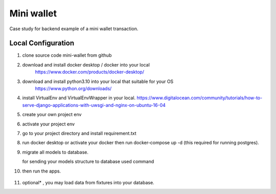 ==================
Mini wallet
==================


Case study for backend example of a mini wallet transaction.

--------------------
Local Configuration
--------------------

1. clone source code mini-wallet from github

2. download and install docker desktop / docker into your local
    https://www.docker.com/products/docker-desktop/

3. download and install python3.10 into your local that suitable for your OS
    https://www.python.org/downloads/

4. install VirtualEnv and VirtualEnvWrapper in your local.
   https://www.digitalocean.com/community/tutorials/how-to-serve-django-applications-with-uwsgi-and-nginx-on-ubuntu-16-04

5. create your own project env

   .. noted::

      $ mkvirtualenv venv

6. activate your project env

   .. noted::

      $ workon venv

7. go to your project directory and install requirement.txt

   .. noted::

      $ pip install requirement.txt

8. run docker desktop or activate your docker then run docker-compose up -d (this required for running postgres).

9. migrate all models to database.

   for sending your models structure to database used command

   .. noted::

      python manage.py migrate

10. then run the apps.

   .. noted::

      $ python manage.py runserver

11. optional* , you may load data from fixtures into your database.

    .. noted::

        $ python manage.py loaddata < fixtures.json